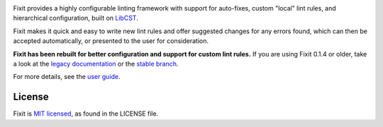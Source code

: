 .. image:: docs/_static/logo/logo.svg
   :width: 600 px
   :alt: Fixit

|readthedocs-badge| |pypi-badge| |changelog-badge| |roadmap-badge| |license-badge|

.. |readthedocs-badge| image:: https://readthedocs.org/projects/pip/badge/?version=latest&style=flat
   :target: https://fixit.readthedocs.io/en/latest/
   :alt: Documentation

.. |pypi-badge| image:: https://img.shields.io/pypi/v/fixit.svg
   :target: https://pypi.org/project/fixit
   :alt: PyPI

.. |changelog-badge| image:: https://img.shields.io/badge/change-log-blue.svg
   :target: https://fixit.readthedocs.io/en/latest/changelog.html
   :alt: Changelog

.. |roadmap-badge| image:: https://img.shields.io/badge/road-map-9cf.svg
   :target: https://github.com/Instagram/Fixit/milestones
   :alt: Project Roadmap

.. |license-badge| image:: https://img.shields.io/pypi/l/fixit.svg
   :target: https://github.com/instagram/fixit/blob/main/LICENSE
   :alt: MIT License

Fixit provides a highly configurable linting framework with support for
auto-fixes, custom "local" lint rules, and hierarchical configuration, built
on `LibCST <https://libcst.rtfd.io>`_.

Fixit makes it quick and easy to write new lint rules and offer suggested
changes for any errors found, which can then be accepted automatically,
or presented to the user for consideration.


**Fixit has been rebuilt for better configuration and support for custom
lint rules.** If you are using Fixit 0.1.4 or older, take a look at the
`legacy documentation <https://fixit.rtfd.io/en/v0.1.4/>`_
or the `stable branch <https://github.com/Instagram/Fixit/tree/0.x>`_.

For more details, see the `user guide`__.

.. __: https://fixit.rtfd.io/en/latest/guide.html

.. QUICKSTART


License
-------

Fixit is `MIT licensed`__, as found in the LICENSE file.

.. __: https://github.com/Instagram/Fixit/blob/main/LICENSE
